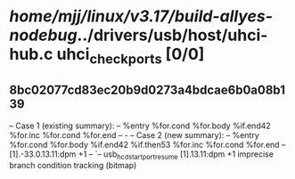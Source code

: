 #+TODO: TODO CHECK | BUG DUP
* /home/mjj/linux/v3.17/build-allyes-nodebug/../drivers/usb/host/uhci-hub.c uhci_check_ports [0/0]
** 8bc02077cd83ec20b9d0273a4bdcae6b0a08b139
   -- Case 1 (existing summary):
   --     %entry %for.cond %for.body %if.end42 %for.inc %for.cond %for.end
   --         -
   -- Case 2 (new summary):
   --     %entry %for.cond %for.body %if.end42 %if.then53 %for.inc %for.cond %for.end
   --         [1].-33.0.13.11:dpm +1
   --         `-- usb_hcd_start_port_resume [1].13.11:dpm +1
   imprecise branch condition tracking (bitmap)
